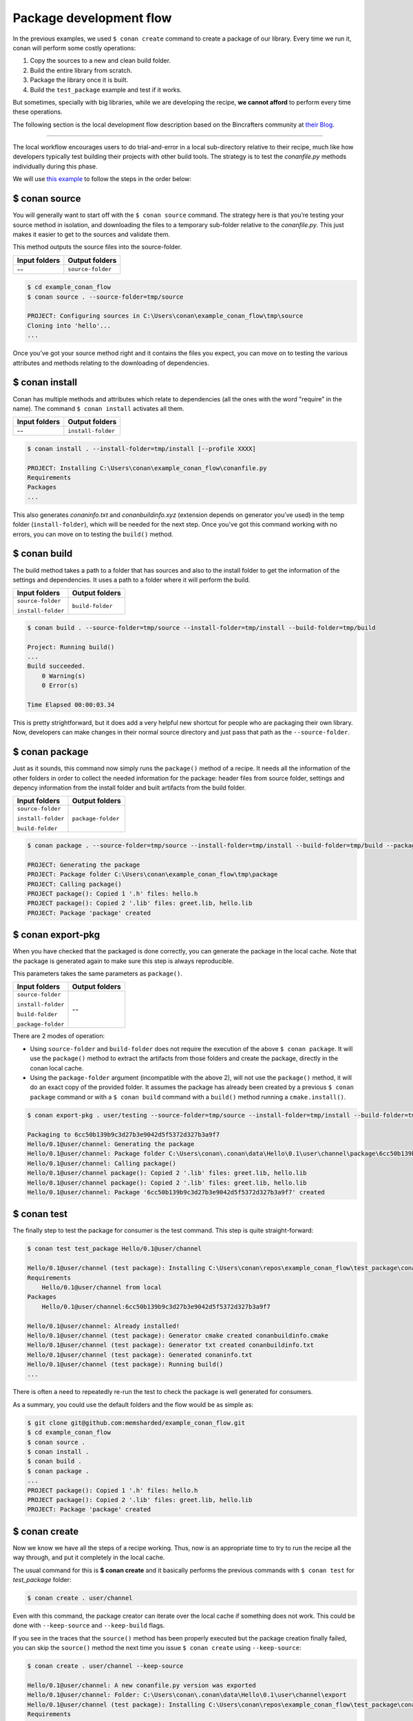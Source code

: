 Package development flow
========================

In the previous examples, we used ``$ conan create`` command to create a package of our library. Every time we run it, conan will perform
some costly operations:

1. Copy the sources to a new and clean build folder.
2. Build the entire library from scratch.
3. Package the library once it is built.
4. Build the ``test_package`` example and test if it works.

But sometimes, specially with big libraries, while we are developing the recipe, **we cannot afford** to perform every time these
operations.

The following section is the local development flow description based on the Bincrafters community at
`their Blog <https://bincrafters.github.io>`_.

----

The local workflow encourages users to do trial-and-error in a local sub-directory relative to their recipe, much like how developers
typically test building their projects with other build tools. The strategy is to test the *conanfile.py* methods individually during this
phase.

We will use `this example <git@github.com:memsharded/example_conan_flow.git>`_ to follow the steps in the order below:

$ conan source
^^^^^^^^^^^^^^

You will generally want to start off with the ``$ conan source`` command. The strategy here is that you’re testing your source method in
isolation, and downloading the files to a temporary sub-folder relative to the *conanfile.py*. This just makes it easier to get to the
sources and validate them.

This method outputs the source files into the source-folder.

+---------------+-------------------+
| Input folders | Output folders    |
+===============+===================+
| --            | ``source-folder`` |
+---------------+-------------------+

.. code-block:: bash

    $ cd example_conan_flow
    $ conan source . --source-folder=tmp/source

    PROJECT: Configuring sources in C:\Users\conan\example_conan_flow\tmp\source
    Cloning into 'hello'...
    ...

Once you’ve got your source method right and it contains the files you expect, you can move on to testing the various attributes and methods
relating to the downloading of dependencies.

$ conan install
^^^^^^^^^^^^^^^

Conan has multiple methods and attributes which relate to dependencies (all the ones with the word "require" in the name). The command
``$ conan install`` activates all them.

+---------------+--------------------+
| Input folders | Output folders     |
+===============+====================+
| --            | ``install-folder`` |
+---------------+--------------------+

.. code-block:: bash

    $ conan install . --install-folder=tmp/install [--profile XXXX]

    PROJECT: Installing C:\Users\conan\example_conan_flow\conanfile.py
    Requirements
    Packages
    ...

This also generates *conaninfo.txt* and *conanbuildinfo.xyz* (extension depends on generator you’ve used) in the temp folder
(``install-folder``), which will be needed for the next step. Once you've got this command working with no errors, you can move on to
testing the ``build()`` method.

$ conan build
^^^^^^^^^^^^^

The build method takes a path to a folder that has sources and also to the install folder to get the information of the settings and
dependencies. It uses a path to a folder where it will perform the build.

+--------------------+------------------+
| Input folders      | Output folders   |
+====================+==================+
| ``source-folder``  | ``build-folder`` |
|                    |                  |
| ``install-folder`` |                  |
+--------------------+------------------+

.. code-block:: bash

    $ conan build . --source-folder=tmp/source --install-folder=tmp/install --build-folder=tmp/build

    Project: Running build()
    ...
    Build succeeded.
        0 Warning(s)
        0 Error(s)

    Time Elapsed 00:00:03.34

This is pretty strightforward, but it does add a very helpful new shortcut for people who are packaging their own library. Now, developers
can make changes in their normal source directory and just pass that path as the ``--source-folder``.

$ conan package
^^^^^^^^^^^^^^^

Just as it sounds, this command now simply runs the ``package()`` method of a recipe. It needs all the information of the other folders in
order to collect the needed information for the package: header files from source folder, settings and depency information from the install
folder and built artifacts from the build folder.

+--------------------+--------------------+
| Input folders      | Output folders     |
+====================+====================+
| ``source-folder``  | ``package-folder`` |
|                    |                    |
| ``install-folder`` |                    |
|                    |                    |
| ``build-folder``   |                    |
+--------------------+--------------------+

.. code-block:: bash

    $ conan package . --source-folder=tmp/source --install-folder=tmp/install --build-folder=tmp/build --package-folder=tmp/package

    PROJECT: Generating the package
    PROJECT: Package folder C:\Users\conan\example_conan_flow\tmp\package
    PROJECT: Calling package()
    PROJECT package(): Copied 1 '.h' files: hello.h
    PROJECT package(): Copied 2 '.lib' files: greet.lib, hello.lib
    PROJECT: Package 'package' created

$ conan export-pkg
^^^^^^^^^^^^^^^^^^

When you have checked that the packaged is done correctly, you can generate the package in the local cache. Note that the package is
generated again to make sure this step is always reproducible.

This parameters takes the same parameters as ``package()``.

+--------------------+--------------------+
| Input folders      | Output folders     |
+====================+====================+
| ``source-folder``  | --                 |
|                    |                    |
| ``install-folder`` |                    |
|                    |                    |
| ``build-folder``   |                    |
|                    |                    |
| ``package-folder`` |                    |
+--------------------+--------------------+

There are 2 modes of operation:

- Using ``source-folder`` and ``build-folder`` does not require the execution of the above ``$ conan package``.
  It will use the ``package()`` method to extract the artifacts from those folders and create the package,
  directly in the conan local cache.
- Using the ``package-folder`` argument (incompatible with the above 2), will not use the ``package()`` method,
  it will do an exact copy of the provided folder. It assumes the package has already been created by a previous
  ``$ conan package`` command or with a ``$ conan build`` command with a ``build()`` method running a ``cmake.install()``.

..  code-block:: bash

    $ conan export-pkg . user/testing --source-folder=tmp/source --install-folder=tmp/install --build-folder=tmp/build

    Packaging to 6cc50b139b9c3d27b3e9042d5f5372d327b3a9f7
    Hello/0.1@user/channel: Generating the package
    Hello/0.1@user/channel: Package folder C:\Users\conan\.conan\data\Hello\0.1\user\channel\package\6cc50b139b9c3d27b3e9042d5f5372d327b3a9f7
    Hello/0.1@user/channel: Calling package()
    Hello/0.1@user/channel package(): Copied 2 '.lib' files: greet.lib, hello.lib
    Hello/0.1@user/channel package(): Copied 2 '.lib' files: greet.lib, hello.lib
    Hello/0.1@user/channel: Package '6cc50b139b9c3d27b3e9042d5f5372d327b3a9f7' created

$ conan test
^^^^^^^^^^^^

The finally step to test the package for consumer is the test command. This step is quite straight-forward:

.. code-block:: bash

    $ conan test test_package Hello/0.1@user/channel

    Hello/0.1@user/channel (test package): Installing C:\Users\conan\repos\example_conan_flow\test_package\conanfile.py
    Requirements
        Hello/0.1@user/channel from local
    Packages
        Hello/0.1@user/channel:6cc50b139b9c3d27b3e9042d5f5372d327b3a9f7

    Hello/0.1@user/channel: Already installed!
    Hello/0.1@user/channel (test package): Generator cmake created conanbuildinfo.cmake
    Hello/0.1@user/channel (test package): Generator txt created conanbuildinfo.txt
    Hello/0.1@user/channel (test package): Generated conaninfo.txt
    Hello/0.1@user/channel (test package): Running build()
    ...

There is often a need to repeatedly re-run the test to check the package is well generated for consumers.

As a summary, you could use the default folders and the flow would be as simple as:

.. code-block:: bash

    $ git clone git@github.com:memsharded/example_conan_flow.git
    $ cd example_conan_flow
    $ conan source .
    $ conan install .
    $ conan build .
    $ conan package .
    ...
    PROJECT package(): Copied 1 '.h' files: hello.h
    PROJECT package(): Copied 2 '.lib' files: greet.lib, hello.lib
    PROJECT: Package 'package' created

$ conan create
^^^^^^^^^^^^^^

Now we know we have all the steps of a recipe working. Thus, now is an appropriate time to try to run the recipe all the way through, and
put it completely in the local cache.

The usual command for this is **$ conan create** and it basically performs the previous commands with ``$ conan test`` for *test_package*
folder:

.. code-block:: bash

    $ conan create . user/channel

Even with this command, the package creator can iterate over the local cache if something does not work. This could be done with
``--keep-source`` and ``--keep-build`` flags.

If you see in the traces that the ``source()`` method has been properly executed but the package creation finally failed, you can skip the
``source()`` method the next time you issue ``$ conan create`` using ``--keep-source``:

.. code-block:: bash

    $ conan create . user/channel --keep-source

    Hello/0.1@user/channel: A new conanfile.py version was exported
    Hello/0.1@user/channel: Folder: C:\Users\conan\.conan\data\Hello\0.1\user\channel\export
    Hello/0.1@user/channel (test package): Installing C:\Users\conan\repos\example_conan_flow\test_package\conanfile.py
    Requirements
        Hello/0.1@user/channel from local
    Packages
        Hello/0.1@user/channel:6cc50b139b9c3d27b3e9042d5f5372d327b3a9f7

    Hello/0.1@user/channel: WARN: Forced build from source
    Hello/0.1@user/channel: Building your package in C:\Users\conan\.conan\data\Hello\0.1\user\channel\build\6cc50b139b9c3d27b3e9042d5f5372d327b3a9f7
    Hello/0.1@user/channel: Configuring sources in C:\Users\conan\.conan\data\Hello\0.1\user\channel\source
    Cloning into 'hello'...
    remote: Counting objects: 17, done.
    remote: Total 17 (delta 0), reused 0 (delta 0), pack-reused 17
    Unpacking objects: 100% (17/17), done.
    Switched to a new branch 'static_shared'
    Branch 'static_shared' set up to track remote branch 'static_shared' from 'origin'.
    Hello/0.1@user/channel: Copying sources to build folder
    Hello/0.1@user/channel: Generator cmake created conanbuildinfo.cmake
    Hello/0.1@user/channel: Calling build()
    ...

If you see that library builds correctly too, you can do the same to skip also the ``build()`` step with the ``--keep-build`` flag:

.. code-block:: bash

    $ conan create --keep-build
